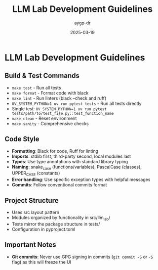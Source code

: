 #+TITLE: LLM Lab Development Guidelines
#+AUTHOR: aygp-dr
#+DATE: 2025-03-19
#+PROPERTY: header-args :mkdirp yes

* LLM Lab Development Guidelines

** Build & Test Commands
- ~make test~ - Run all tests
- ~make format~ - Format code with black
- ~make lint~ - Run linters (black --check and ruff)
- ~UV_SYSTEM_PYTHON=1 uv run pytest tests~ - Run all tests directly
- Single test: ~UV_SYSTEM_PYTHON=1 uv run pytest tests/path/to/test_file.py::test_function_name~
- ~make clean~ - Reset environment
- ~make sanity~ - Comprehensive checks

** Code Style
- *Formatting*: Black for code, Ruff for linting
- *Imports*: stdlib first, third-party second, local modules last
- *Types*: Use type annotations with standard library typing
- *Naming*: snake_case (functions/variables), PascalCase (classes), UPPER_CASE (constants)
- *Error handling*: Use specific exception types with helpful messages
- *Commits*: Follow conventional commits format

** Project Structure
- Uses src layout pattern
- Modules organized by functionality in src/llm_lab/
- Tests mirror the package structure in tests/
- Configuration in pyproject.toml

** Important Notes
- *Git commits*: Never use GPG signing in commits (~git commit -S~ or ~-S~ flag) as this will freeze the UI